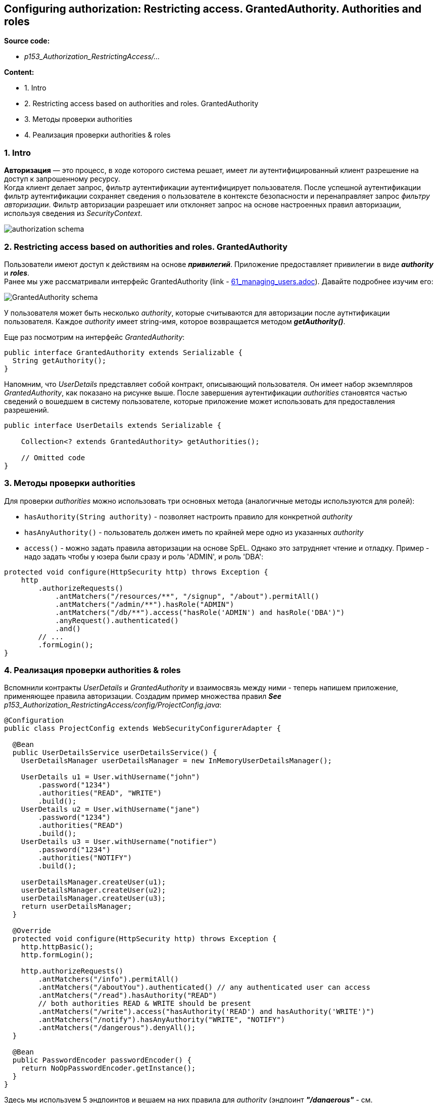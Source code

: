 == Configuring authorization: Restricting access. GrantedAuthority. Authorities and roles

*Source code:*

- _p153_Authorization_RestrictingAccess/..._

*Content:*

- 1. Intro
- 2. Restricting access based on authorities and roles. GrantedAuthority
- 3. Методы проверки authorities
- 4. Реализация проверки authorities & roles

=== 1. Intro

*Авторизация* — это процесс, в ходе которого система решает, имеет ли аутентифицированный клиент разрешение на доступ к запрошенному ресурсу. +
Когда клиент делает запрос, фильтр аутентификации аутентифицирует пользователя. После успешной аутентификации фильтр аутентификации сохраняет сведения о пользователе в контексте безопасности и перенаправляет запрос _фильтру авторизации_. Фильтр авторизации разрешает или отклоняет запрос на основе настроенных правил авторизации, используя сведения из _SecurityContext_.

image:img/authorization_schema.png[]

=== 2. Restricting access based on authorities and roles. GrantedAuthority

Пользователи имеют доступ к действиям на основе *_привилегий_*. Приложение предоставляет привилегии в виде *_authority_* и *_roles_*. +
Ранее мы уже рассматривали интерфейс GrantedAuthority (link - link:61_managing_users.adoc[]). Давайте подробнее изучим его:

image:img/GrantedAuthority_schema.png[]

У пользователя может быть несколько _authority_, которые считываются для авторизации после аутнтификации пользователя. Каждое _authority_ имеет string-имя, которое возвращается методом *_getAuthority()_*.

Еще раз посмотрим на интерфейс _GrantedAuthority_:
[source, java]
----
public interface GrantedAuthority extends Serializable {
  String getAuthority();
}
----

Напомним, что _UserDetails_ представляет собой контракт, описывающий пользователя. Он имеет набор экземпляров _GrantedAuthority_, как показано на рисунке выше. После завершения аутентификации _authorities_ становятся частью сведений о вошедшем в систему пользователе, которые приложение может использовать для предоставления разрешений.
[source, java]
----
public interface UserDetails extends Serializable {

    Collection<? extends GrantedAuthority> getAuthorities();

    // Omitted code
}
----

=== 3. Методы проверки authorities

Для проверки _authorities_ можно использовать три основных метода (аналогичные методы используются для ролей):

- `hasAuthority(String authority)` - позволяет настроить правило для конкретной _authority_
- `hasAnyAuthority()` - пользователь должен иметь по крайней мере одно из указанных _authority_
- `access()` - можно задать правила авторизации на основе SpEL. Однако это затрудняет чтение и отладку. Пример - надо задать чтобы у юзера были сразу и роль 'ADMIN', и роль 'DBA':

[source, java]
----
protected void configure(HttpSecurity http) throws Exception {
    http
        .authorizeRequests()
            .antMatchers("/resources/**", "/signup", "/about").permitAll()
            .antMatchers("/admin/**").hasRole("ADMIN")
            .antMatchers("/db/**").access("hasRole('ADMIN') and hasRole('DBA')")
            .anyRequest().authenticated()
            .and()
        // ...
        .formLogin();
}
----

=== 4. Реализация проверки authorities & roles

Вспомнили контракты _UserDetails_ и _GrantedAuthority_ и взаимосвязь между ними - теперь напишем приложение, применяющее правила авторизации. Создадим пример множества правил *_See_* _p153_Authorization_RestrictingAccess/config/ProjectConfig.java_:

[source, java]
----
@Configuration
public class ProjectConfig extends WebSecurityConfigurerAdapter {

  @Bean
  public UserDetailsService userDetailsService() {
    UserDetailsManager userDetailsManager = new InMemoryUserDetailsManager();

    UserDetails u1 = User.withUsername("john")
        .password("1234")
        .authorities("READ", "WRITE")
        .build();
    UserDetails u2 = User.withUsername("jane")
        .password("1234")
        .authorities("READ")
        .build();
    UserDetails u3 = User.withUsername("notifier")
        .password("1234")
        .authorities("NOTIFY")
        .build();

    userDetailsManager.createUser(u1);
    userDetailsManager.createUser(u2);
    userDetailsManager.createUser(u3);
    return userDetailsManager;
  }

  @Override
  protected void configure(HttpSecurity http) throws Exception {
    http.httpBasic();
    http.formLogin();

    http.authorizeRequests()
        .antMatchers("/info").permitAll()
        .antMatchers("/aboutYou").authenticated() // any authenticated user can access
        .antMatchers("/read").hasAuthority("READ")
        // both authorities READ & WRITE should be present
        .antMatchers("/write").access("hasAuthority('READ') and hasAuthority('WRITE')")
        .antMatchers("/notify").hasAnyAuthority("WRITE", "NOTIFY")
        .antMatchers("/dangerous").denyAll();
  }

  @Bean
  public PasswordEncoder passwordEncoder() {
    return NoOpPasswordEncoder.getInstance();
  }
}
----

Здесь мы используем 5 эндпоинтов и вешаем на них правила для _authority_ (эндпоинт *_"/dangerous"_* - см. link:169_restricting_access_to_all_endpoints.adoc[]) . По аналогии мы можем повесить на них правила для ролей:

[source, java]
----
http.authorizeRequests()
    .antMatchers("/read").hasRole("ROLE_ADMIN")
    .antMatchers("/notify").hasAnyRole("ADMIN", "USER")
    .antMatchers("/write").access("hasRole('ADMIN') and hasRole('USER')")
    .antMatchers("/console").hasAuthority("ROLE_ADMIN") // "синтетическое" создание роли с помощью префикса
----

